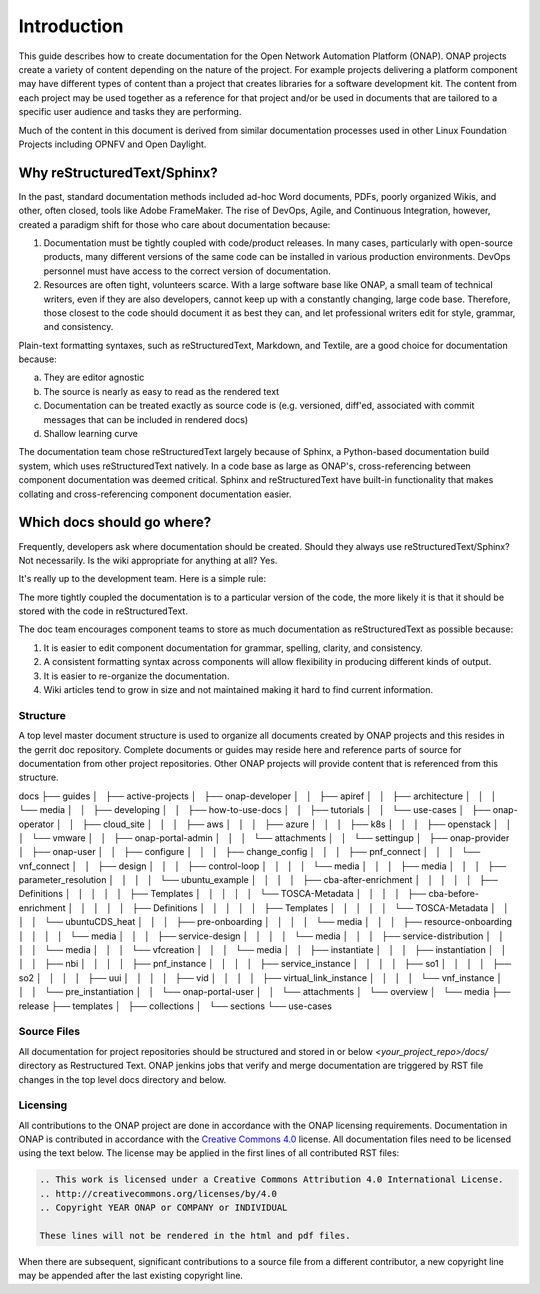 .. This work is licensed under a Creative Commons Attribution 4.0
.. International License. http://creativecommons.org/licenses/by/4.0
.. Copyright 2017 AT&T Intellectual Property.  All rights reserved.

Introduction
============
This guide describes how to create documentation for the Open Network
Automation Platform (ONAP).  ONAP projects create a variety of
content depending on the nature of the project.  For example projects
delivering a platform component may have different types of content than
a project that creates libraries for a software development kit.
The content from each project may be used together as a reference for
that project and/or be used in documents that are tailored to a specific
user audience and tasks they are performing.

Much of the content in this document is derived from similar
documentation processes used in other Linux Foundation
Projects including OPNFV and Open Daylight.

Why reStructuredText/Sphinx?
~~~~~~~~~~~~~~~~~~~~~~~~~~~~

In the past, standard documentation methods included ad-hoc Word documents,
PDFs, poorly organized Wikis, and other, often closed, tools like
Adobe FrameMaker.  The rise of DevOps, Agile, and Continuous Integration,
however, created a paradigm shift for those who care about documentation
because:

1. Documentation must be tightly coupled with code/product releases.
   In many cases, particularly with open-source products, many different
   versions of the same code can be installed in various production
   environments. DevOps personnel must have access to the correct version
   of documentation.

2. Resources are often tight, volunteers scarce. With a large software base
   like ONAP, a small team of technical writers, even if they are also
   developers, cannot keep up with a constantly changing, large code base.
   Therefore, those closest to the code should document it as best they can,
   and let professional writers edit for style, grammar, and consistency.

Plain-text formatting syntaxes, such as reStructuredText, Markdown,
and Textile, are a good choice for documentation because:

a. They are editor agnostic

b. The source is nearly as easy to read as the rendered text

c. Documentation can be treated exactly as source code is (e.g. versioned,
   diff'ed, associated with commit messages that can be included
   in rendered docs)

d. Shallow learning curve

The documentation team chose reStructuredText largely because of Sphinx,
a Python-based documentation build system, which uses reStructuredText
natively. In a code base as large as ONAP's, cross-referencing between
component documentation was deemed critical. Sphinx and reStructuredText
have built-in functionality that makes collating and cross-referencing
component documentation easier.

Which docs should go where?
~~~~~~~~~~~~~~~~~~~~~~~~~~~

Frequently, developers ask where documentation should be created. Should
they always use reStructuredText/Sphinx? Not necessarily. Is the wiki
appropriate for anything at all? Yes.

It's really up to the development team. Here is a simple rule:

The more tightly coupled the documentation is to a particular version
of the code, the more likely it is that it should be stored with the
code in reStructuredText.

The doc team encourages component teams to store as much documentation
as reStructuredText as possible because:

1. It is easier to edit component documentation for grammar,
   spelling, clarity, and consistency.

2. A consistent formatting syntax across components will allow
   flexibility in producing different kinds of output.

3. It is easier to re-organize the documentation.

4. Wiki articles tend to grow in size and not maintained making it hard
   to find current information.

Structure
---------
A top level master document structure is used to organize all
documents created by ONAP projects and this resides in the gerrit doc
repository.  Complete documents or guides may reside here and
reference parts of source for documentation from other project
repositories.  Other ONAP projects will provide content that
is referenced from this structure.

::

docs
├── guides
│   ├── active-projects
│   ├── onap-developer
│   │   ├── apiref
│   │   ├── architecture
│   │   │   └── media
│   │   ├── developing
│   │   ├── how-to-use-docs
│   │   ├── tutorials
│   │   └── use-cases
│   ├── onap-operator
│   │   ├── cloud_site
│   │   │   ├── aws
│   │   │   ├── azure
│   │   │   ├── k8s
│   │   │   ├── openstack
│   │   │   └── vmware
│   │   ├── onap-portal-admin
│   │   │   └── attachments
│   │   └── settingup
│   ├── onap-provider
│   ├── onap-user
│   │   ├── configure
│   │   │   ├── change_config
│   │   │   ├── pnf_connect
│   │   │   └── vnf_connect
│   │   ├── design
│   │   │   ├── control-loop
│   │   │   │   └── media
│   │   │   ├── media
│   │   │   ├── parameter_resolution
│   │   │   │   └── ubuntu_example
│   │   │   │       ├── cba-after-enrichment
│   │   │   │       │   ├── Definitions
│   │   │   │       │   ├── Templates
│   │   │   │       │   └── TOSCA-Metadata
│   │   │   │       ├── cba-before-enrichment
│   │   │   │       │   ├── Definitions
│   │   │   │       │   ├── Templates
│   │   │   │       │   └── TOSCA-Metadata
│   │   │   │       └── ubuntuCDS_heat
│   │   │   ├── pre-onboarding
│   │   │   │   └── media
│   │   │   ├── resource-onboarding
│   │   │   │   └── media
│   │   │   ├── service-design
│   │   │   │   └── media
│   │   │   ├── service-distribution
│   │   │   │   └── media
│   │   │   └── vfcreation
│   │   │       └── media
│   │   ├── instantiate
│   │   │   ├── instantiation
│   │   │   │   ├── nbi
│   │   │   │   ├── pnf_instance
│   │   │   │   ├── service_instance
│   │   │   │   ├── so1
│   │   │   │   ├── so2
│   │   │   │   ├── uui
│   │   │   │   ├── vid
│   │   │   │   ├── virtual_link_instance
│   │   │   │   └── vnf_instance
│   │   │   └── pre_instantiation
│   │   └── onap-portal-user
│   │       └── attachments
│   └── overview
│       └── media
├── release
├── templates
│   ├── collections
│   └── sections
└── use-cases


Source Files
------------
All documentation for project repositories should be structured and stored
in or below `<your_project_repo>/docs/` directory as Restructured Text.
ONAP jenkins jobs that verify and merge documentation are triggered by
RST file changes in the top level docs directory and below.

Licensing
---------
All contributions to the ONAP project are done in accordance with the
ONAP licensing requirements.   Documentation in ONAP is contributed
in accordance with the `Creative Commons 4.0 <https://creativecommons.org/licenses/by/4.0/>`_ license.
All documentation files need to be licensed using the text below.
The license may be applied in the first lines of all contributed RST
files:

.. code-block:: bash

 .. This work is licensed under a Creative Commons Attribution 4.0 International License.
 .. http://creativecommons.org/licenses/by/4.0
 .. Copyright YEAR ONAP or COMPANY or INDIVIDUAL

 These lines will not be rendered in the html and pdf files.

When there are subsequent, significant contributions to a source file
from a different contributor, a new copyright line may be appended
after the last existing copyright line.
